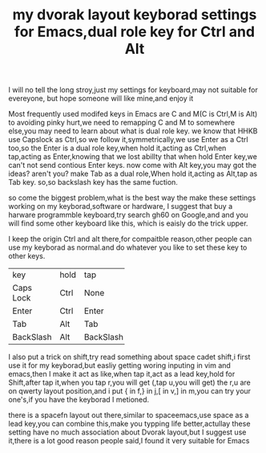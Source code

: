 #+TITLE:my dvorak layout keyborad settings for Emacs,dual role key for Ctrl and Alt

I will no tell the long stroy,just my settings for keyboard,may not suitable for evereyone,
but hope someone will like mine,and enjoy it

Most frequently used modifed keys in Emacs are C and M(C is Ctrl,M is Alt)
to avoiding pinky hurt,we need to remapping C and M to somewhere else,you may need to learn about
what is dual role key.
we know that HHKB use Capslock as Ctrl,so we follow it,symmetrically,we use Enter as a Ctrl too,so the
Enter is a dual role key,when hold it,acting as Ctrl,when tap,acting as Enter,knowing that we lost abillty that
when hold Enter key,we can't not send contious Enter keys.
now come with Alt key,you may got the ideas? aren't you?
make Tab as a dual role,When hold it,acting as Alt,tap as Tab key.
so,so backslash key has the same fuction.


so come the biggest problem,what is the best way the make these settings working on my keyborad,software or hardware,
I suggest that buy a harware programmble keyboard,try search gh60 on Google,and and you will find some other keyboard like this,
which is eaisly do the trick upper.

I keep the origin Ctrl and alt there,for compaitble reason,other people can use my keyborad as normal.and do whatever you like to set
these key to other keys.
+----------+----------+----------+
|    key   |   hold   |    tap   |
+----------+----------+----------+
|Caps Lock |   Ctrl   |    None  |
+----------+----------+----------+
|   Enter  |   Ctrl   |    Enter |
+----------+----------+----------+
|   Tab    |   Alt    |    Tab   |
+----------+----------+----------+
|BackSlash |   Alt    | BackSlash|
+----------+----------+----------+

I also put a trick on shift,try read something about space cadet shift,i first use it for my keyborad,but easliy getting woring inputing in
vim and emacs,then I make it act as like,when tap it,act as a lead key,hold for Shift,after tap it,when you tap r,you will get (,tap u,you will get)
the r,u are on qwerty layout position,and i put { in f,} in j,[ in v,] in m,you can try your one's,if you have the keyborad I metioned.

there is a spacefn layout out there,similar to spaceemacs,use space as a lead key,you can combine this,make you typping life better,actullay these setting
have no much association about Dvorak layout,but I suggest use it,there is a lot good reason people said,I found it very suitable for Emacs

